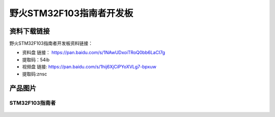 

野火STM32F103指南者开发板
=========================

资料下载链接
------------

野火STM32F103指南者开发板资料链接：

-  资料盘 链接： https://pan.baidu.com/s/1NAwUDxoiTRoQ0bb6LaCI7g
-  提取码：54ib


-  视频盘 链接: https://pan.baidu.com/s/1hij6XjCiPYoXVLg7-bpxuw
-  提取码:znsc

产品图片
--------

STM32F103指南者
~~~~~~~~~~~~~~~

.. figure:: media/stm32f130_zhinanzhe/stm32f130_zhinanzhe.jpg
   :alt: STM32F103指南者



